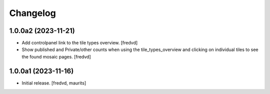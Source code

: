 Changelog
=========


1.0.0a2 (2023-11-21)
--------------------

- Add controlpanel link to the tile types overview. [fredvd]

- Show published and Private/other counts when using the tile_types_overview and
  clicking on individual tiles to see the found mosaic pages.
  [fredvd]


1.0.0a1 (2023-11-16)
--------------------

- Initial release.
  [fredvd, maurits]
